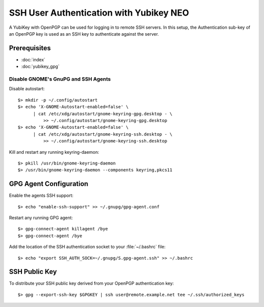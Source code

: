 SSH User Authentication with Yubikey NEO
========================================

.. image:: yubikey_neo.*
    :alt: YubiKey NEO
    :align: right

A YubiKey with OpenPGP can be used for logging in to remote SSH servers. In this
setup, the Authentication sub-key of an OpenPGP key is used as an SSH key to
authenticate against the server.


Prerequisites
-------------

* :doc:`index`

* :doc:`yubikey_gpg`


Disable GNOME's GnuPG and SSH Agents
^^^^^^^^^^^^^^^^^^^^^^^^^^^^^^^^^^^^

Disable autostart::

    $> mkdir -p ~/.config/autostart
    $> echo 'X-GNOME-Autostart-enabled=false' \
          | cat /etc/xdg/autostart/gnome-keyring-gpg.desktop - \
              >> ~/.config/autostart/gnome-keyring-gpg.desktop
    $> echo 'X-GNOME-Autostart-enabled=false' \
          | cat /etc/xdg/autostart/gnome-keyring-ssh.desktop - \
              >> ~/.config/autostart/gnome-keyring-ssh.desktop

Kill and restart any running keyring-daemon::

    $> pkill /usr/bin/gnome-keyring-daemon
    $> /usr/bin/gnome-keyring-daemon --components keyring,pkcs11


GPG Agent Configuration
-----------------------

Enable the agents SSH support::

    $> echo "enable-ssh-support" >> ~/.gnupg/gpg-agent.conf


Restart any running GPG agent::

    $> gpg-connect-agent killagent /bye
    $> gpg-connect-agent /bye


Add the location of the SSH authentication socket to your :file:`~/.bashrc` 
file::

    $> echo "export SSH_AUTH_SOCK=~/.gnupg/S.gpg-agent.ssh" >> ~/.bashrc


SSH Public Key
--------------

To distribute your SSH public key derived from your OpenPGP authentication key::

  $> gpg --export-ssh-key $GPGKEY | ssh user@remote.example.net tee ~/.ssh/authorized_keys
